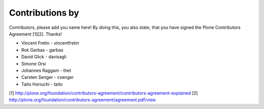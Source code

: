 Contributions by
----------------
Contributors, please add you name here! By doing this, you also state, that you
have signed the Plone Contributors Agreement [1][2]. Thanks!

- Vincent Fretin - vincentfretin
- Rok Garbas - garbas
- David Glick - davisagli
- Simone Orsi
- Johannes Raggam - thet
- Carsten Senger - csenger
- Taito Horiuchi - taito

[1] http://plone.org/foundation/contributors-agreement/contributors-agreement-explained
[2] http://plone.org/foundation/contributors-agreement/agreement.pdf/view
